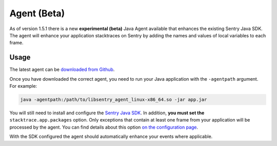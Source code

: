 Agent (Beta)
============

As of version 1.5.1 there is a new **experimental (beta)** Java Agent available that
enhances the existing Sentry Java SDK. The agent will enhance your application stacktraces
on Sentry by adding the names and values of local variables to each frame.

Usage
-----

The latest agent can be `downloaded from Github <https://github.com/getsentry/sentry-java/releases>`_.

Once you have downloaded the correct agent, you need to run your Java application with
the ``-agentpath`` argument. For example:

.. sourcecode:: shell

    java -agentpath:/path/to/libsentry_agent_linux-x86_64.so -jar app.jar

You will still need to install and configure the `Sentry Java SDK <https://docs.sentry.io/clients/java/>`_.
In addition, **you must set the** ``stacktrace.app.packages`` option. Only exceptions that contain at
least one frame from your application will be processed by the agent. You can find details about this option
`on the configuration page <https://docs.sentry.io/clients/java/config/#in-application-stack-frames>`_.

With the SDK configured the agent should automatically enhance your events where applicable.
